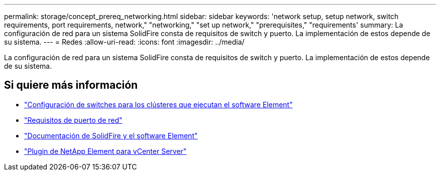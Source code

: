 ---
permalink: storage/concept_prereq_networking.html 
sidebar: sidebar 
keywords: 'network setup, setup network, switch requirements, port requirements, network," "networking," "set up network," "prerequisites," "requirements' 
summary: La configuración de red para un sistema SolidFire consta de requisitos de switch y puerto. La implementación de estos depende de su sistema. 
---
= Redes
:allow-uri-read: 
:icons: font
:imagesdir: ../media/


[role="lead"]
La configuración de red para un sistema SolidFire consta de requisitos de switch y puerto. La implementación de estos depende de su sistema.



== Si quiere más información

* link:../storage/concept_prereq_switch_configuration_for_solidfire_clusters.html["Configuración de switches para los clústeres que ejecutan el software Element"]
* link:../storage/reference_prereq_network_port_requirements.html["Requisitos de puerto de red"]
* https://docs.netapp.com/us-en/element-software/index.html["Documentación de SolidFire y el software Element"]
* https://docs.netapp.com/us-en/vcp/index.html["Plugin de NetApp Element para vCenter Server"^]

